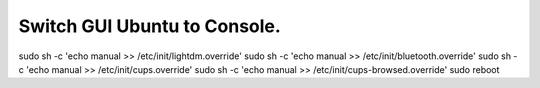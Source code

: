 ===========================
Switch GUI Ubuntu to Console.
===========================
sudo sh -c 'echo manual >> /etc/init/lightdm.override'
sudo sh -c 'echo manual >> /etc/init/bluetooth.override'
sudo sh -c 'echo manual >> /etc/init/cups.override'
sudo sh -c 'echo manual >> /etc/init/cups-browsed.override'
sudo reboot
